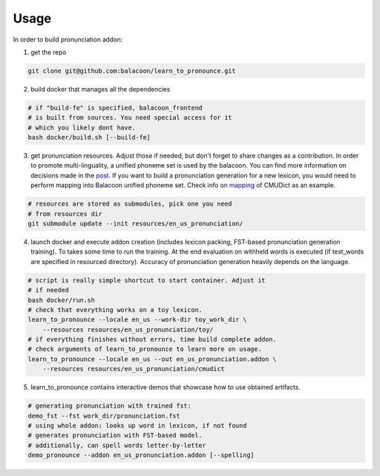 Usage
=====

In order to build pronunciation addon:

1. get the repo

.. code-block::

   git clone git@github.com:balacoon/learn_to_pronounce.git

2. build docker that manages all the dependencies

.. code-block::

    # if "build-fe" is specified, balacoon_frontend
    # is built from sources. You need special access for it
    # which you likely dont have.
    bash docker/build.sh [--build-fe]

3. get pronunciation resources. Adjust those if needed, but don't
   forget to share changes as a contribution. In order to promote
   multi-linguality, a unified phoneme set is used by the balacoon.
   You can find more information on decisions made in the `post`_.
   If you want to build a pronunciation generation for a new lexicon,
   you would need to perform mapping into Balacoon unified phoneme set.
   Check info on `mapping`_ of CMUDict as an example.

.. code-block::

    # resources are stored as submodules, pick one you need
    # from resources dir
    git submodule update --init resources/en_us_pronunciation/

4. launch docker and execute addon creation (includes lexicon packing,
   FST-based pronunciation generation training). To takes some time to
   run the training. At the end evaluation on withheld words is executed
   (if test_words are specified in resourced directory). Accuracy of
   pronunciation generation heavily depends on the language.

.. code-block::

   # script is really simple shortcut to start container. Adjust it
   # if needed
   bash docker/run.sh
   # check that everything works on a toy lexicon.
   learn_to_pronounce --locale en_us --work-dir toy_work_dir \
       --resources resources/en_us_pronunciation/toy/
   # if everything finishes without errors, time build complete addon.
   # check arguments of learn_to_pronounce to learn more on usage.
   learn_to_pronounce --locale en_us --out en_us_pronunciation.addon \
       --resources resources/en_us_pronunciation/cmudict 

5. learn_to_pronounce contains interactive demos that showcase how to use
   obtained artifacts.

.. code-block::

   # generating pronunciation with trained fst:
   demo_fst --fst work_dir/pronunciation.fst
   # using whole addon: looks up word in lexicon, if not found
   # generates pronunciation with FST-based model.
   # additionally, can spell words letter-by-letter
   demo_pronounce --addon en_us_pronunciation.addon [--spelling]

.. _post: https://balacoon.com/blog/balacoon_phonemeset/
.. _mapping: https://github.com/balacoon/en_us_pronunciation/blob/f683b7c4d9ad8baad048b3ff8bb9f8e900ccab43/cmudict/README.md